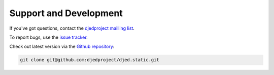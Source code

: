 Support and Development
=======================

If you've got questions, contact the `djedproject mailling list`_.

To report bugs, use the `issue tracker`_.

Check out latest version via the `Github repository`_:

.. code-block:: bash

  git clone git@github.com:djedproject/djed.static.git

.. _djedproject mailling list: https://groups.google.com/group/djedproject

.. _issue tracker: https://github.com/djedproject/djed.static/issues

.. _Github repository: https://github.com/djedproject/djed.static

